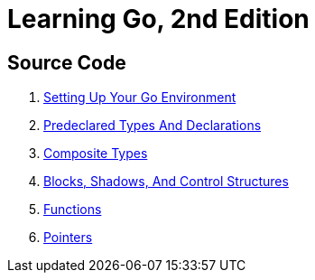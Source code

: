 = Learning Go, 2nd Edition

== Source Code

1. link:ch01[Setting Up Your Go Environment]
2. link:ch02[Predeclared Types And Declarations]
3. link:ch03[Composite Types]
4. link:ch04[Blocks, Shadows, And Control Structures]
5. link:ch05[Functions]
6. link:ch06[Pointers]
